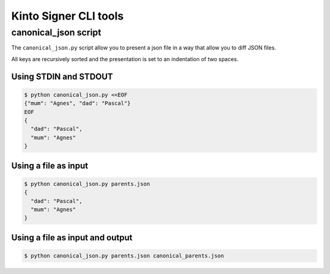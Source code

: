 Kinto Signer CLI tools
======================

canonical_json script
---------------------

The ``canonical_json.py`` script allow you to present a json file in a
way that allow you to diff JSON files.

All keys are recursively sorted and the presentation is set to an
indentation of two spaces.

Using STDIN and STDOUT
++++++++++++++++++++++

.. code-block::

   $ python canonical_json.py <<EOF
   {"mum": "Agnes", "dad": "Pascal"}
   EOF
   {
     "dad": "Pascal", 
     "mum": "Agnes"
   }

Using a file as input
+++++++++++++++++++++

.. code-block::

   $ python canonical_json.py parents.json
   {
     "dad": "Pascal", 
     "mum": "Agnes"
   }

Using a file as input and output
++++++++++++++++++++++++++++++++

.. code-block::

   $ python canonical_json.py parents.json canonical_parents.json
